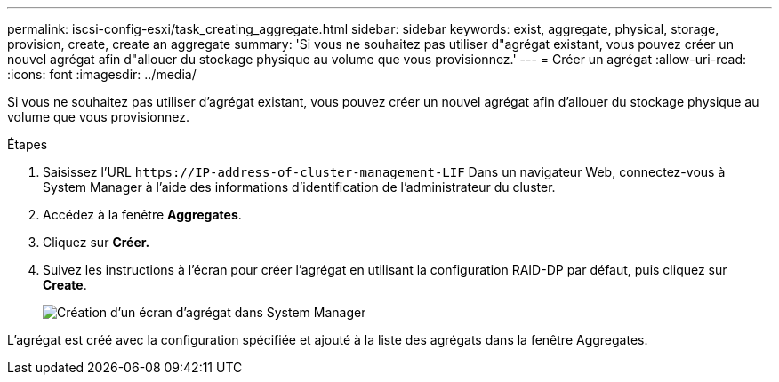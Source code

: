 ---
permalink: iscsi-config-esxi/task_creating_aggregate.html 
sidebar: sidebar 
keywords: exist, aggregate, physical, storage, provision, create, create an aggregate 
summary: 'Si vous ne souhaitez pas utiliser d"agrégat existant, vous pouvez créer un nouvel agrégat afin d"allouer du stockage physique au volume que vous provisionnez.' 
---
= Créer un agrégat
:allow-uri-read: 
:icons: font
:imagesdir: ../media/


[role="lead"]
Si vous ne souhaitez pas utiliser d'agrégat existant, vous pouvez créer un nouvel agrégat afin d'allouer du stockage physique au volume que vous provisionnez.

.Étapes
. Saisissez l'URL `+https://IP-address-of-cluster-management-LIF+` Dans un navigateur Web, connectez-vous à System Manager à l'aide des informations d'identification de l'administrateur du cluster.
. Accédez à la fenêtre *Aggregates*.
. Cliquez sur *Créer.*
. Suivez les instructions à l'écran pour créer l'agrégat en utilisant la configuration RAID-DP par défaut, puis cliquez sur *Create*.
+
image::../media/aggregate_creation_iscsi_esxi.gif[Création d'un écran d'agrégat dans System Manager]



L'agrégat est créé avec la configuration spécifiée et ajouté à la liste des agrégats dans la fenêtre Aggregates.
